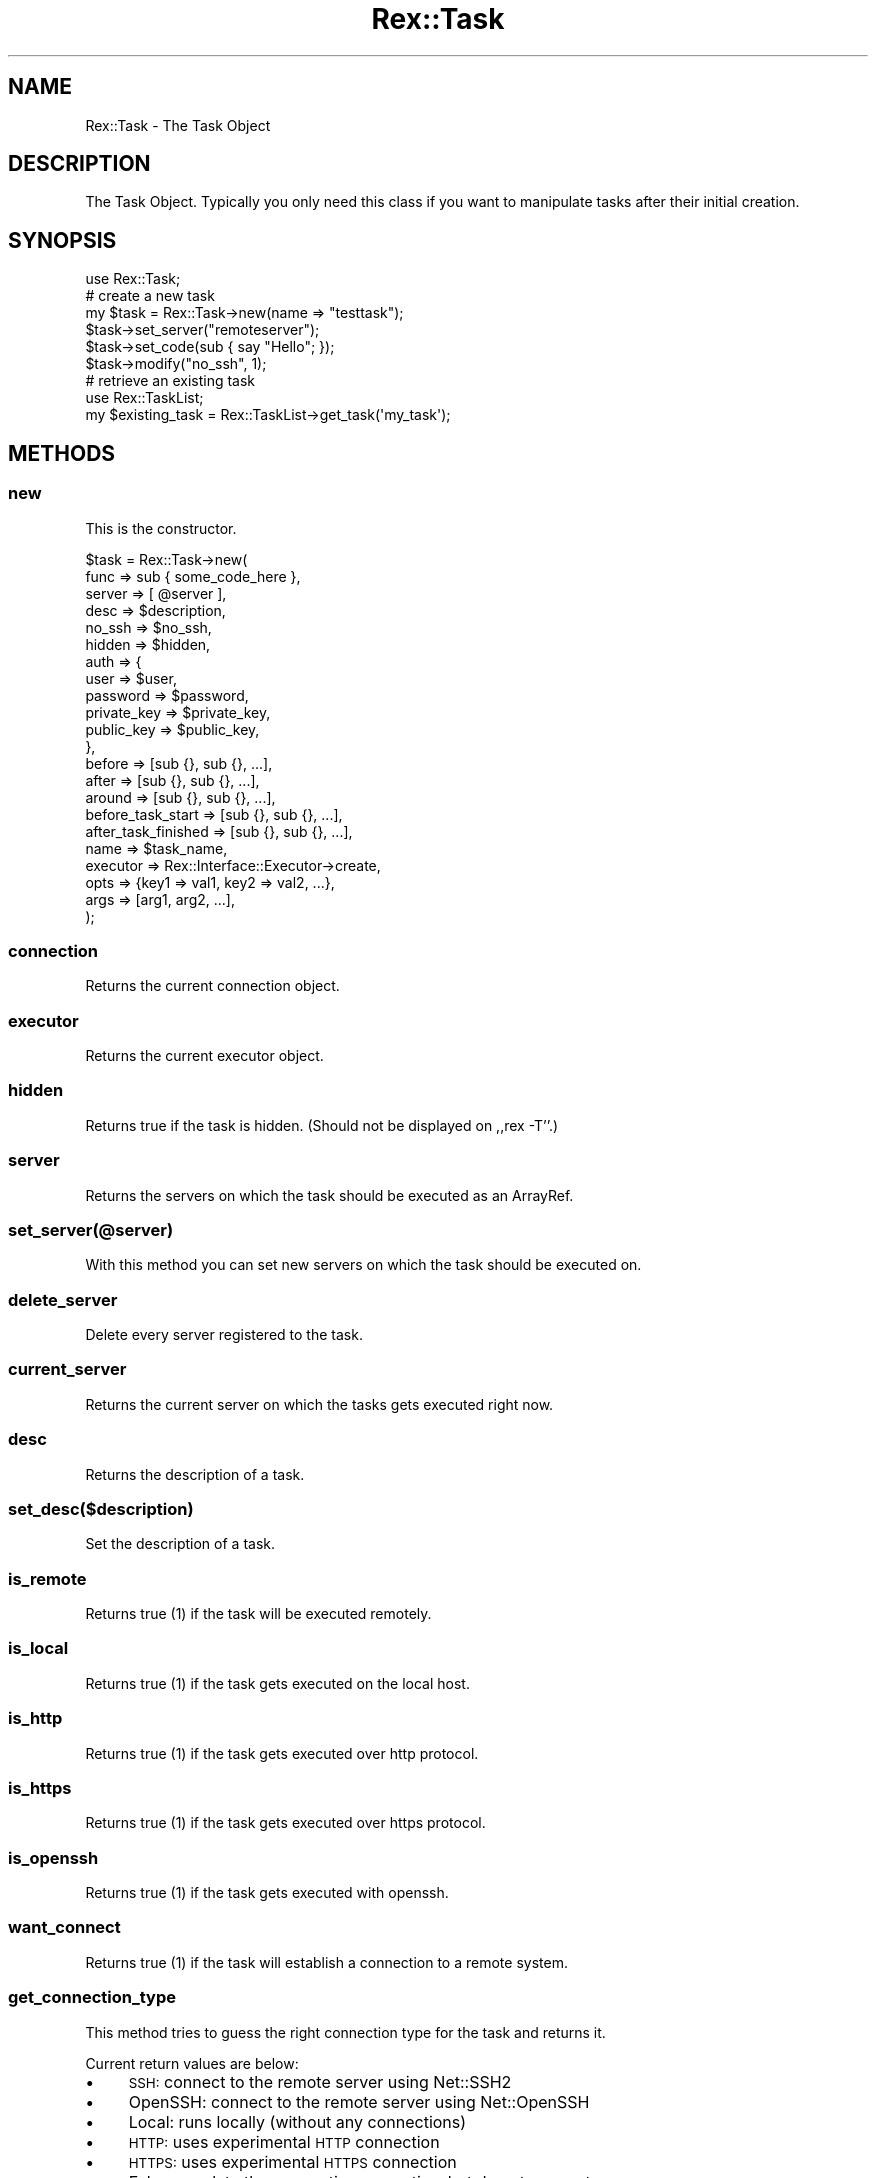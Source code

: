 .\" Automatically generated by Pod::Man 4.14 (Pod::Simple 3.40)
.\"
.\" Standard preamble:
.\" ========================================================================
.de Sp \" Vertical space (when we can't use .PP)
.if t .sp .5v
.if n .sp
..
.de Vb \" Begin verbatim text
.ft CW
.nf
.ne \\$1
..
.de Ve \" End verbatim text
.ft R
.fi
..
.\" Set up some character translations and predefined strings.  \*(-- will
.\" give an unbreakable dash, \*(PI will give pi, \*(L" will give a left
.\" double quote, and \*(R" will give a right double quote.  \*(C+ will
.\" give a nicer C++.  Capital omega is used to do unbreakable dashes and
.\" therefore won't be available.  \*(C` and \*(C' expand to `' in nroff,
.\" nothing in troff, for use with C<>.
.tr \(*W-
.ds C+ C\v'-.1v'\h'-1p'\s-2+\h'-1p'+\s0\v'.1v'\h'-1p'
.ie n \{\
.    ds -- \(*W-
.    ds PI pi
.    if (\n(.H=4u)&(1m=24u) .ds -- \(*W\h'-12u'\(*W\h'-12u'-\" diablo 10 pitch
.    if (\n(.H=4u)&(1m=20u) .ds -- \(*W\h'-12u'\(*W\h'-8u'-\"  diablo 12 pitch
.    ds L" ""
.    ds R" ""
.    ds C` ""
.    ds C' ""
'br\}
.el\{\
.    ds -- \|\(em\|
.    ds PI \(*p
.    ds L" ``
.    ds R" ''
.    ds C`
.    ds C'
'br\}
.\"
.\" Escape single quotes in literal strings from groff's Unicode transform.
.ie \n(.g .ds Aq \(aq
.el       .ds Aq '
.\"
.\" If the F register is >0, we'll generate index entries on stderr for
.\" titles (.TH), headers (.SH), subsections (.SS), items (.Ip), and index
.\" entries marked with X<> in POD.  Of course, you'll have to process the
.\" output yourself in some meaningful fashion.
.\"
.\" Avoid warning from groff about undefined register 'F'.
.de IX
..
.nr rF 0
.if \n(.g .if rF .nr rF 1
.if (\n(rF:(\n(.g==0)) \{\
.    if \nF \{\
.        de IX
.        tm Index:\\$1\t\\n%\t"\\$2"
..
.        if !\nF==2 \{\
.            nr % 0
.            nr F 2
.        \}
.    \}
.\}
.rr rF
.\" ========================================================================
.\"
.IX Title "Rex::Task 3"
.TH Rex::Task 3 "2020-10-05" "perl v5.32.0" "User Contributed Perl Documentation"
.\" For nroff, turn off justification.  Always turn off hyphenation; it makes
.\" way too many mistakes in technical documents.
.if n .ad l
.nh
.SH "NAME"
Rex::Task \- The Task Object
.SH "DESCRIPTION"
.IX Header "DESCRIPTION"
The Task Object. Typically you only need this class if you want to manipulate tasks after their initial creation.
.SH "SYNOPSIS"
.IX Header "SYNOPSIS"
.Vb 1
\& use Rex::Task;
\& 
\& # create a new task
\& my $task = Rex::Task\->new(name => "testtask");
\& $task\->set_server("remoteserver");
\& $task\->set_code(sub { say "Hello"; });
\& $task\->modify("no_ssh", 1);
\& 
\& # retrieve an existing task
\& use Rex::TaskList;
\& 
\& my $existing_task = Rex::TaskList\->get_task(\*(Aqmy_task\*(Aq);
.Ve
.SH "METHODS"
.IX Header "METHODS"
.SS "new"
.IX Subsection "new"
This is the constructor.
.PP
.Vb 10
\& $task = Rex::Task\->new(
\&   func => sub { some_code_here },
\&   server => [ @server ],
\&   desc => $description,
\&   no_ssh => $no_ssh,
\&   hidden => $hidden,
\&   auth => {
\&     user      => $user,
\&     password   => $password,
\&     private_key => $private_key,
\&     public_key  => $public_key,
\&   },
\&   before => [sub {}, sub {}, ...],
\&   after  => [sub {}, sub {}, ...],
\&   around => [sub {}, sub {}, ...],
\&   before_task_start => [sub {}, sub {}, ...],
\&   after_task_finished => [sub {}, sub {}, ...],
\&   name => $task_name,
\&   executor => Rex::Interface::Executor\->create,
\&   opts => {key1 => val1, key2 => val2, ...},
\&   args => [arg1, arg2, ...],
\& );
.Ve
.SS "connection"
.IX Subsection "connection"
Returns the current connection object.
.SS "executor"
.IX Subsection "executor"
Returns the current executor object.
.SS "hidden"
.IX Subsection "hidden"
Returns true if the task is hidden. (Should not be displayed on ,,rex \-T''.)
.SS "server"
.IX Subsection "server"
Returns the servers on which the task should be executed as an ArrayRef.
.SS "set_server(@server)"
.IX Subsection "set_server(@server)"
With this method you can set new servers on which the task should be executed on.
.SS "delete_server"
.IX Subsection "delete_server"
Delete every server registered to the task.
.SS "current_server"
.IX Subsection "current_server"
Returns the current server on which the tasks gets executed right now.
.SS "desc"
.IX Subsection "desc"
Returns the description of a task.
.SS "set_desc($description)"
.IX Subsection "set_desc($description)"
Set the description of a task.
.SS "is_remote"
.IX Subsection "is_remote"
Returns true (1) if the task will be executed remotely.
.SS "is_local"
.IX Subsection "is_local"
Returns true (1) if the task gets executed on the local host.
.SS "is_http"
.IX Subsection "is_http"
Returns true (1) if the task gets executed over http protocol.
.SS "is_https"
.IX Subsection "is_https"
Returns true (1) if the task gets executed over https protocol.
.SS "is_openssh"
.IX Subsection "is_openssh"
Returns true (1) if the task gets executed with openssh.
.SS "want_connect"
.IX Subsection "want_connect"
Returns true (1) if the task will establish a connection to a remote system.
.SS "get_connection_type"
.IX Subsection "get_connection_type"
This method tries to guess the right connection type for the task and returns it.
.PP
Current return values are below:
.IP "\(bu" 4
\&\s-1SSH:\s0 connect to the remote server using Net::SSH2
.IP "\(bu" 4
OpenSSH: connect to the remote server using Net::OpenSSH
.IP "\(bu" 4
Local: runs locally (without any connections)
.IP "\(bu" 4
\&\s-1HTTP:\s0 uses experimental \s-1HTTP\s0 connection
.IP "\(bu" 4
\&\s-1HTTPS:\s0 uses experimental \s-1HTTPS\s0 connection
.IP "\(bu" 4
Fake: populate the connection properties, but do not connect
.Sp
So you can use this type to iterate over a list of remote hosts, but don't let rex build a connection. For example if you want to use Sys::Virt or other modules.
.ie n .SS "modify($key, $value)"
.el .SS "modify($key, \f(CW$value\fP)"
.IX Subsection "modify($key, $value)"
With this method you can modify values of the task.
.SS "rethink_connection"
.IX Subsection "rethink_connection"
Deletes current connection object.
.SS "user"
.IX Subsection "user"
Returns the username the task will use.
.SS "set_user($user)"
.IX Subsection "set_user($user)"
Set the username of a task.
.SS "password"
.IX Subsection "password"
Returns the password that will be used.
.SS "set_password($password)"
.IX Subsection "set_password($password)"
Set the password of the task.
.SS "name"
.IX Subsection "name"
Returns the name of the task.
.SS "code"
.IX Subsection "code"
Returns the code of the task.
.SS "set_code(\e&code_ref)"
.IX Subsection "set_code(&code_ref)"
Set the code of the task.
.ie n .SS "run_hook($server, $hook)"
.el .SS "run_hook($server, \f(CW$hook\fP)"
.IX Subsection "run_hook($server, $hook)"
This method is used internally to execute the specified hooks.
.ie n .SS "set_auth($key, $value)"
.el .SS "set_auth($key, \f(CW$value\fP)"
.IX Subsection "set_auth($key, $value)"
Set the authentication of the task.
.PP
.Vb 2
\& $task\->set_auth("user", "foo");
\& $task\->set_auth("password", "bar");
.Ve
.SS "merge_auth($server)"
.IX Subsection "merge_auth($server)"
Merges the authentication information from \f(CW$server\fR into the task.
Tasks authentication information have precedence.
.SS "get_sudo_password"
.IX Subsection "get_sudo_password"
Returns the sudo password.
.SS "parallelism"
.IX Subsection "parallelism"
Get the parallelism count of a task.
.SS "set_parallelism($count)"
.IX Subsection "set_parallelism($count)"
Set the parallelism of the task.
.SS "connect($server)"
.IX Subsection "connect($server)"
Initiate the connection to \f(CW$server\fR.
.SS "disconnect"
.IX Subsection "disconnect"
Disconnect from the current connection.
.SS "get_data"
.IX Subsection "get_data"
Dump task data.
.ie n .SS "run($server, %options)"
.el .SS "run($server, \f(CW%options\fP)"
.IX Subsection "run($server, %options)"
Run the task on \f(CW$server\fR, with \f(CW%options\fR.
.ie n .SS "modify_task($task, $key => $value)"
.el .SS "modify_task($task, \f(CW$key\fP => \f(CW$value\fP)"
.IX Subsection "modify_task($task, $key => $value)"
Modify \f(CW$task\fR, by setting \f(CW$key\fR to \f(CW$value\fR.
.SS "is_task"
.IX Subsection "is_task"
Returns \fBtrue\fR\|(1) if the passed object is a task.
.SS "get_tasks"
.IX Subsection "get_tasks"
Returns list of tasks.
.SS "get_desc"
.IX Subsection "get_desc"
Returns description of task.
.SS "exit_on_connect_fail"
.IX Subsection "exit_on_connect_fail"
Returns true if rex should exit on connect failure.
.SS "set_exit_on_connect_fail"
.IX Subsection "set_exit_on_connect_fail"
Sets if rex should exit on connect failure.
.SS "get_args"
.IX Subsection "get_args"
Returns arguments of task.
.SS "get_opts"
.IX Subsection "get_opts"
Returns options of task.
.SS "set_args"
.IX Subsection "set_args"
Sets arguments for task.
.SS "set_opt"
.IX Subsection "set_opt"
Sets an option for task.
.SS "set_opts"
.IX Subsection "set_opts"
Sets options for task.
.SS "clone"
.IX Subsection "clone"
Clones a task.
